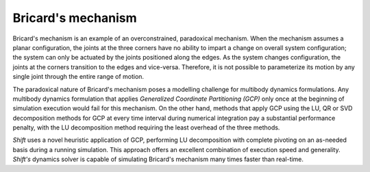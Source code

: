 Bricard's mechanism
-------------------

Bricard's mechanism is an example of an overconstrained, paradoxical mechanism. When the mechanism assumes a planar configuration, the joints at the three corners have no ability to impart a change on overall system configuration; the system can only be actuated by the joints positioned along the edges. As the system changes configuration, the joints at the corners transition to the edges and vice-versa. Therefore, it is not possible to parameterize its motion by any single joint through the entire range of motion.

.. image:: bricard.png

The paradoxical nature of Bricard's mechanism poses a modelling challenge for multibody dynamics formulations. Any multibody dynamics formulation that applies *Generalized Coordinate Partitioning (GCP)* only once at the beginning of simulation execution would fail for this mechanism. On the other hand, methods that apply GCP using the LU, QR or SVD decomposition methods for GCP at every time interval during numerical integration pay a substantial performance penalty, with the LU decomposition method requiring the least overhead of the three methods.

*Shift* uses a novel heuristic application of GCP, performing LU decomposition with complete pivoting on an as-needed basis during a running simulation. This approach offers an excellent combination of execution speed and generality. *Shift's* dynamics solver is capable of simulating Bricard's mechanism many times faster than real-time.
